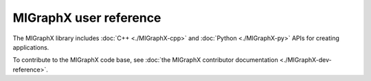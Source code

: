 .. meta::
  :description: MIGraphX user reference
  :keywords: MIGraphX, library, reference

========================================================
MIGraphX user reference
========================================================

The MIGraphX library includes :doc:`C++ <./MIGraphX-cpp>` and :doc:`Python <./MIGraphX-py>` APIs for creating applications. 

To contribute to the MIGraphX code base, see :doc:`the MIGraphX contributor documentation <./MIGraphX-dev-reference>`.